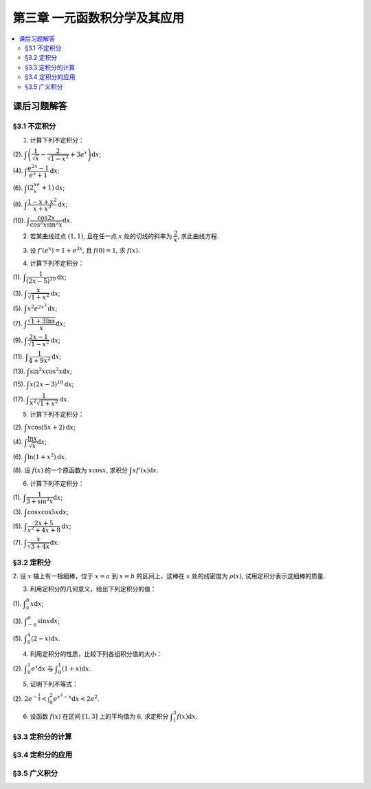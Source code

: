 第三章  一元函数积分学及其应用
^^^^^^^^^^^^^^^^^^^^^^^^^^^^^^^^^^^^

..  contents:: :local:


课后习题解答
=========================

§3.1 不定积分
---------------------

1. 计算下列不定积分：

(2). :math:`\displaystyle \int \left( \dfrac{1}{\sqrt{x}} - \dfrac{2}{\sqrt{1-x^2}} + 3e^x \right) \mathrm{d} x`;

(4). :math:`\displaystyle \int \dfrac{e^{2x} - 1}{e^x + 1} \mathrm{d} x`;

(6). :math:`\displaystyle \int (2^xe^x + 1) \mathrm{d} x`;

(8). :math:`\displaystyle \int \dfrac{1 - x + x^2}{x + x^3} \mathrm{d} x`;

(10). :math:`\displaystyle \int \dfrac{\cos 2x}{\cos^2 x \sin^2 x} \mathrm{d} x`.

.. proof:solution::

    (2).

    .. math::

        \int \left( \dfrac{1}{\sqrt{x}} - \dfrac{2}{\sqrt{1-x^2}} + 3e^x \right) \mathrm{d} x & = \int x^{-\frac{1}{2}} \mathrm{d} x - 2\int (1-x^2)^{-\frac{1}{2}} \mathrm{d} x + 3 \int e^x \mathrm{d} x \\
        & = 2\sqrt{x} - 2\arcsin x + 3e^x + C.

    (4).

    .. math::

        \int \dfrac{e^{2x} - 1}{e^x + 1} \mathrm{d} x & = \int \dfrac{(e^x + 1)(e^x - 1)}{e^x + 1} \mathrm{d} x \\
        & = \int (e^x - 1) \mathrm{d} x \\
        & = e^x - x + C.

    (6).

    .. math::

        \int (2^xe^x + 1) \mathrm{d} x & = \int (2e)^x \mathrm{d} x + \int \mathrm{d} x \\
        & = \dfrac{(2e)^x}{\ln (2e)} + x + C \\
        & = \dfrac{2^xe^x}{\ln 2 + 1} + x + C.

    (8).

    .. math::

        \int \dfrac{1 - x + x^2}{x + x^3} \mathrm{d} x & = \int \dfrac{1 + x^2}{x + x^3} \mathrm{d} x - \int \dfrac{x}{x + x^3} \mathrm{d} x \\
        & = \int \dfrac{1}{x} \mathrm{d} x - \int \dfrac{1}{x^2 + 1} \mathrm{d} x \\
        & = \ln |x| - \arctan x + C.

    (10).

    .. math::

        \int \dfrac{\cos 2x}{\cos^2 x \sin^2 x} \mathrm{d} x & = \int \dfrac{\cos 2x}{(\frac{1}{2} \sin 2x)^2} \mathrm{d} x \\
        & = 2 \int \dfrac{\mathrm{d} \sin 2x}{\sin^2 2x}  \\
        & = 2 \cdot \dfrac{-1}{\sin 2x} + C \\
        & = -\dfrac{2}{\sin 2x} + C.

2. 若某曲线过点 :math:`(1, 1)`, 且在任一点 :math:`x` 处的切线的斜率为 :math:`\dfrac{2}{x}`, 求此曲线方程.

.. proof:solution::

    设曲线方程为 :math:`y = f(x)`, 则 :math:`f'(x) = \dfrac{2}{x}`, 从而 :math:`\displaystyle f(x) = \int \dfrac{2}{x} \mathrm{d} x = 2\ln x + C`, 由 :math:`f(1) = 1` 知 :math:`C = 1`, 因此曲线方程为 :math:`y = 2\ln x + 1`.

3. 设 :math:`f'(e^x) = 1 + e^{3x}`, 且 :math:`f(0) = 1`, 求 :math:`f(x)`.

.. proof:solution::

    由题设知 :math:`f'(e^x) = 1 + e^{3x}`, 从而 :math:`f'(x) = 1 + x^3`, 那么

    .. math::

        f(x) = \int (1 + x^3) \mathrm{d} x = x + \dfrac{x^4}{4} + C

    由 :math:`f(0) = 1` 知 :math:`C = 1`, 因此 :math:`f(x) = x + \dfrac{x^4}{4} + 1`.

4. 计算下列不定积分：

(1). :math:`\displaystyle \int \dfrac{1}{(2x - 5)^{10}} \mathrm{d} x`;

(3). :math:`\displaystyle \int \dfrac{x}{\sqrt{1 + x^2}} \mathrm{d} x`;

(5). :math:`\displaystyle \int x^2 e^{2x^3} \mathrm{d} x`;

(7). :math:`\displaystyle \int \dfrac{\sqrt{1 + 3\ln x}}{x} \mathrm{d} x`;

(9). :math:`\displaystyle \int \dfrac{2x - 1}{\sqrt{1 - x^2}} \mathrm{d} x`;

(11). :math:`\displaystyle \int \dfrac{1}{4 + 9x^2} \mathrm{d} x`;

(13). :math:`\displaystyle \int \sin^2 x \cos^2 x \mathrm{d} x`;

(15). :math:`\displaystyle \int x (2x - 3)^10 \mathrm{d} x`;

(17). :math:`\displaystyle \int \dfrac{1}{x^2 \sqrt{1 + x^2}} \mathrm{d} x`.

.. proof:solution::

    (1). 令 :math:`u = 2x - 5`, 则 :math:`\mathrm{d} u = 2 \mathrm{d} x`, 从而有

    .. math::

        \int \dfrac{1}{(2x - 5)^{10}} \mathrm{d} x & = \dfrac{1}{2} \int u^{-10} \mathrm{d} u = \dfrac{1}{2} \cdot \dfrac{u^{-9}}{-9} + C \\
        & = -\dfrac{1}{18(2x - 5)^9} + C.

    接下来，中间变量 :math:`u` 就不再写出了。

    (3).

    .. math::

        \int \dfrac{x}{\sqrt{1 + x^2}} \mathrm{d} x = \int \dfrac{\sqrt{1 + x^2}}{2} \mathrm{d} (1 + x^2) = \dfrac{\sqrt{1 + x^2}}{2} + C.

    (5).

    .. math::

        \int x^2 e^{2x^3} \mathrm{d} x = \dfrac{1}{6} \int e^{2x^3} \mathrm{d} (2x^3) = \dfrac{1}{6} e^{2x^3} + C.

    (7).

    .. math::

        \int \dfrac{\sqrt{1 + 3\ln x}}{x} \mathrm{d} x = \int \sqrt{1 + 3\ln x} \mathrm{d} (\ln x) = \dfrac{2}{3} (1 + 3\ln x)^{\frac{3}{2}} + C.

    (9).

    .. math::

        \int \dfrac{2x - 1}{\sqrt{1 - x^2}} \mathrm{d} x & = \int \dfrac{2x}{\sqrt{1 - x^2}} \mathrm{d} x - \int \dfrac{1}{\sqrt{1 - x^2}} \mathrm{d} x \\
        & = -\int \dfrac{1}{\sqrt{1 - x^2}} \mathrm{d} (1 - x^2) - \arcsin x + C \\
        & = -2 \sqrt{1 - x^2} - \arcsin x + C.

    (11).

    .. math::

        \int \dfrac{1}{4 + 9x^2} \mathrm{d} x = \dfrac{2}{3} \cdot \dfrac{1}{4} \int \dfrac{1}{1 + \left( \frac{3}{2} x \right)^2} \mathrm{d} \left( \frac{3}{2} x \right) = \dfrac{1}{6} \arctan \dfrac{3}{2} x + C.

    (13).

    .. math::

        \int \sin^2 x \cos^2 x \mathrm{d} x & = \dfrac{1}{4} \int \sin^2 2x \mathrm{d} x = \dfrac{1}{8} \int (1 - \cos 4x) \mathrm{d} x \\
        & = \dfrac{1}{32} \int (1 - \cos 4x) \mathrm{d} (4x) = \dfrac{1}{32} (4x - \sin 4x) + C.

    (15).

    .. math::

        \int x (2x - 3)^10 \mathrm{d} x & = \int \dfrac{1}{2} (2x - 3)^11 \mathrm{d} x + \int \dfrac{3}{2} (2x - 3)^10 \mathrm{d} x \\
        & = \dfrac{1}{4} \int (2x - 3)^11 \mathrm{d} (2x - 3) + \dfrac{3}{4} \int (2x - 3)^10 \mathrm{d} (2x - 3) \\
        & = \dfrac{1}{4} \cdot \dfrac{(2x - 3)^12}{12} + \dfrac{3}{4} \cdot \dfrac{(2x - 3)^11}{11} + C \\
        & = \dfrac{1}{48} (2x - 3)^12 + \dfrac{3}{44} (2x - 3)^11 + C.

    (17).

    .. math::

        \int \dfrac{1}{x^2 \sqrt{1 + x^2}} \mathrm{d} x & = -\int \dfrac{1}{\sqrt{1 + x^2}} \mathrm{d} \left( \dfrac{1}{x} \right) = -\int \dfrac{1}{x} \cdot \dfrac{1}{\sqrt{1 + \left(\frac{1}{x}\right)^2}} \mathrm{d} \left( \dfrac{1}{x} \right) \\
        & = -\dfrac{1}{2} \int \dfrac{1}{\sqrt{1 + \left(\frac{1}{x}\right)^2}} \mathrm{d} \left( \frac{1}{x} \right)^2 \\
        & = -\sqrt{1 + \left(\frac{1}{x}\right)^2} + C.

5. 计算下列不定积分：

(2). :math:`\displaystyle \int x \cos (5x + 2) \mathrm{d} x`;

(4). :math:`\displaystyle \int \dfrac{\ln x}{\sqrt{x}} \mathrm{d} x`;

(6). :math:`\displaystyle \int \ln(1 + x^2) \mathrm{d} x`.

(8). 设 :math:`f(x)` 的一个原函数为 :math:`x \cos x`, 求积分 :math:`\displaystyle \int x f'(x) \mathrm{d} x`.

.. proof:solution::

    (2). 采用分部积分法：

    .. math::

        \int x \cos (5x + 2) \mathrm{d} x & = \dfrac{1}{5} \int x \mathrm{d} \left( \sin (5x + 2) \right) = \dfrac{1}{5} x \sin (5x + 2) - \dfrac{1}{5} \int \sin (5x + 2) \mathrm{d} x \\
        & = \dfrac{1}{5} x \sin (5x + 2) + \dfrac{1}{25} \cos (5x + 2) + C.

    (4). 令 :math:`x = t^2, t > 0`, 则 :math:`\mathrm{d} x = 2t \mathrm{d} t`, 从而有

    .. math::

        \int \dfrac{\ln x}{\sqrt{x}} \mathrm{d} x & = \int \dfrac{2t \ln t^2}{t} \mathrm{d} t = 4 \int \ln t \mathrm{d} t \\
        & = 4t \ln t - 4 \int t \mathrm{d} (\ln t) = 4t \ln t - 4 \int t \cdot \dfrac{1}{t} \mathrm{d} t \\
        & = 4t \ln t - 4t + C = 4 \sqrt{x} \ln \sqrt{x} - 4 \sqrt{x} + C \\
        & = 2 \sqrt{x} \ln x - 4 \sqrt{x} + C.

    (6).

    .. math::

        \int \ln(1 + x^2) \mathrm{d} x & = x \ln(1 + x^2) - \int x \mathrm{d} (\ln(1 + x^2)) = x \ln(1 + x^2) - \int x \cdot \dfrac{2x}{1 + x^2} \mathrm{d} x \\
        & = x \ln(1 + x^2) - 2 \int \dfrac{x^2}{1 + x^2} \mathrm{d} x = x \ln(1 + x^2) - 2 \int \left( 1 - \dfrac{1}{1 + x^2} \right) \mathrm{d} x \\
        & = x \ln(1 + x^2) - 2x + 2 \arctan x + C.

    (8).

    .. math::

        \int x f'(x) \mathrm{d} x & = \int x \mathrm{d} f(x) = x f(x) - \int f(x) \mathrm{d} x \\
        & = x (x \cos x)' - x \cos x + C = x \cos x - x^2 \sin x - x \cos x + C \\
        &= -x^2 \sin x + C.

6. 计算下列不定积分：

(1). :math:`\displaystyle \int \dfrac{1}{3 + \sin^2 x} \mathrm{d} x`;

(3). :math:`\displaystyle \int \cos x \cos 5x \mathrm{d} x`;

(5). :math:`\displaystyle \int \dfrac{2x + 5}{x^2 + 4x + 8} \mathrm{d} x`;

(7). :math:`\displaystyle \int \dfrac{x}{\sqrt{3 + 4x}} \mathrm{d} x`.

.. proof:solution::

    (1).

    .. math::

        \int \dfrac{1}{3 + \sin^2 x} \mathrm{d} x & = \int \dfrac{1}{3\cos^2 x + 4\sin^2 x} \mathrm{d} x = \int \dfrac{\sec^2x \mathrm{d} x}{3 + 4\tan^2 x} \\
        & = \int \dfrac{\mathrm{d} \tan x}{3 + 4\tan^2 x} = \dfrac{\sqrt{3}}{2} \int \dfrac{\mathrm{d} \left( \frac{2}{\sqrt{3}} \tan x \right)}{1 + \left( \frac{2}{\sqrt{3}} \tan x \right)^2} \\
        & = \dfrac{\sqrt{3}}{2} \arctan \left( \dfrac{2}{\sqrt{3}} \tan x \right) + C.

    (3). 利用和差化积公式 :math:`\cos x \cos 5x = \dfrac{1}{2} (\cos 4x + \cos 6x)`, 从而有

    .. math::

        \int \cos x \cos 5x \mathrm{d} x & = \dfrac{1}{2} \int \cos 4x \mathrm{d} x + \dfrac{1}{2} \int \cos 6x \mathrm{d} x \\
        & = \dfrac{1}{8} \sin 4x + \dfrac{1}{12} \sin 6x + C.

    (5).

    .. math::

        \int \dfrac{2x + 5}{x^2 + 4x + 8} \mathrm{d} x & = \int \dfrac{2(x + 2) + 1}{(x + 2)^2 + 4} \mathrm{d} (x + 2) \\
        & = 2 \int \dfrac{x + 2}{(x + 2)^2 + 4} \mathrm{d} (x + 2) + \int \dfrac{1}{(x + 2)^2 + 4} \mathrm{d} (x + 2) \\
        & = \int \dfrac{1}{(x + 2)^2 + 4} \mathrm{d} (x + 2)^2 + \dfrac{1}{2} \int \dfrac{1}{(\frac{x + 2}{2})^2 + 1} \mathrm{d} \left(\dfrac{x + 2}{2}\right) \\
        & = \ln \left\lvert (x + 2)^2 + 4 \right\rvert + \dfrac{1}{2} \arctan \dfrac{x + 2}{2} + C \\
        & = \ln (x^2 + 4x + 8) + \dfrac{1}{2} \arctan \dfrac{x + 2}{2} + C.

    (7). 令 :math:`u = \sqrt{3 + 4x}`, 那么 :math:`\mathrm{d} x = \dfrac{u \mathrm{d} u}{2}`, 从而有

    .. math::

        \int \dfrac{x}{\sqrt{3 + 4x}} \mathrm{d} x & = \int \dfrac{u^2 - 3}{4u} \cdot \dfrac{u \mathrm{d} u}{2} = \dfrac{1}{8} \int (u^2 - 3) \mathrm{d} u \\
        & = \dfrac{1}{8} \cdot \dfrac{u^3}{3} - \dfrac{3}{8} u + C \\
        & = \dfrac{1}{24} (3 + 4x)^{\frac{3}{2}} - \dfrac{3}{8} \sqrt{3 + 4x} + C \\
        & = \sqrt{3 + 4x} \left( \dfrac{1}{24} (3 + 4x) - \dfrac{3}{8} \right) + C \\
        & = \dfrac{4x - 6}{24} \sqrt{3 + 4x} + C \\
        & = \dfrac{2x - 3}{12} \sqrt{3 + 4x} + C.

§3.2 定积分
---------------------

2. 设 :math:`x` 轴上有一根细棒，位于 :math:`x = a` 到 :math:`x = b` 的区间上，这棒在 :math:`x` 处的线密度为 :math:`\rho(x)`,
试用定积分表示这细棒的质量.

.. proof:solution::

    设细棒的质量为 :math:`m`, 则有

    .. math::

        m = \int_a^b \rho(x) \mathrm{d} x.

3. 利用定积分的几何意义，给出下列定积分的值：

(1). :math:`\displaystyle \int_a^b x \mathrm{d} x`;

(3). :math:`\displaystyle \int_{-\pi}^{\pi} \sin x \mathrm{d} x`;

(5). :math:`\displaystyle \int_0^4 (2 - x) \mathrm{d} x`.

.. proof:solution::

    (1). 假设 :math:`a < b`.

    定积分 :math:`\displaystyle \int_a^b x \mathrm{d} x` 表示 :math:`x` 从 :math:`a` 到 :math:`b` 曲线 :math:`y = x` 与 :math:`x` 轴之间（带正负号）的面积。
    当 :math:`a, b` 同号时，这是一个底边长 :math:`|a|, |b|`, 高为 :math:`|a - b|` 的梯形，面积为 :math:`\dfrac{|a| + |b|}{2} |a - b|`.
    当 :math:`a, b > 0` 时，面积为正的，当 :math:`a, b < 0` 时，面积为负的。值为 :math:`\dfrac{b^2 - a^2}{2}`.

    当 :math:`a \le 0 \le b`, 定积分 :math:`\displaystyle \int_a^b x \mathrm{d} x` 表示两个三角形的面积之差 (包括等于 :math:`0` 时退化的情况).
    这是两个等腰直角三角形，直角边长分别为 :math:`-a, b`, 面积之差为 :math:`\dfrac{b^2 - a^2}{2}`.

    (3). :math:`\sin x` 在 :math:`(-\pi, 0)` 取值为负， :math:`(0, \pi)` 取值为正，因此定积分 :math:`\displaystyle \int_{-\pi}^{\pi} \sin x \mathrm{d} x`
    表示 这两部分曲线与 :math:`x` 轴围成（带正负号）的面积之和。正两部分面积正好绝对值相等，符号相反，因此定积分的值为 :math:`0`.

    (5). :math:`\displaystyle \int_0^4 (2 - x) \mathrm{d} x` 表示 :math:`x` 从 :math:`0` 到 :math:`4` 曲线 :math:`y = 2 - x` 与 :math:`x` 轴之间（带正负号）的面积。
    :math:`x` 从 :math:`0` 到 :math:`2` 时， :math:`y = 2 - x` 在 :math:`x` 轴上方，面积为正， :math:`x` 从 :math:`2` 到 :math:`4` 时，
    :math:`y = 2 - x` 在 :math:`x` 轴下方，面积为负。这两部分面积绝对值相等，符号相反，因此定积分的值为 :math:`0`.

4. 利用定积分的性质，比较下列各组积分值的大小：

(2). :math:`\displaystyle \int_0^1 e^x \mathrm{d} x` 与 :math:`\displaystyle \int_0^1 (1 + x) \mathrm{d} x`.

.. proof:solution::

    由于在区间 :math:`(0, 1)` 上有不等式 :math:`e^x > 1 + x`, 因此有 :math:`\displaystyle \int_0^1 e^x \mathrm{d} x > \int_0^1 (1 + x) \mathrm{d} x`.

5. 证明下列不等式：

(2). :math:`\displaystyle 2 e^{-\frac{1}{4}} < \int_0^2 e^{x^2 - x} \mathrm{d} x < 2 e^2`.

.. proof:proof::

    由于 :math:`e^{x^2 - x} = e^{\left( x - \frac{1}{2} \right)^2 - \frac{1}{4}}` 在区间 :math:`[0, 2]` 上的最小值为 :math:`e^{-\frac{1}{4}}`,
    最大值为 :math:`e^2`, 因此有

    .. math::

        2 e^{-\frac{1}{4}} = \int_0^2 e^{-\frac{1}{4}} \mathrm{d} x < \int_0^2 e^{x^2 - x} \mathrm{d} x < \int_0^2 e^2 \mathrm{d} x = 2 e^2.

6. 设函数 :math:`f(x)` 在区间 :math:`[1, 3]` 上的平均值为 :math:`6`, 求定积分 :math:`\displaystyle \int_1^3 f(x) \mathrm{d} x`.

.. proof:solution::

    函数 :math:`f(x)` 在区间 :math:`[1, 3]` 上的平均值为 :math:`6`, 也就是说有

    .. math::

        \dfrac{\int_1^3 f(x) \mathrm{d} x}{3 - 1} = 6,

    从而有 :math:`\displaystyle \int_1^3 f(x) \mathrm{d} x = 12`.

§3.3 定积分的计算
---------------------

§3.4 定积分的应用
---------------------

§3.5 广义积分
---------------------

